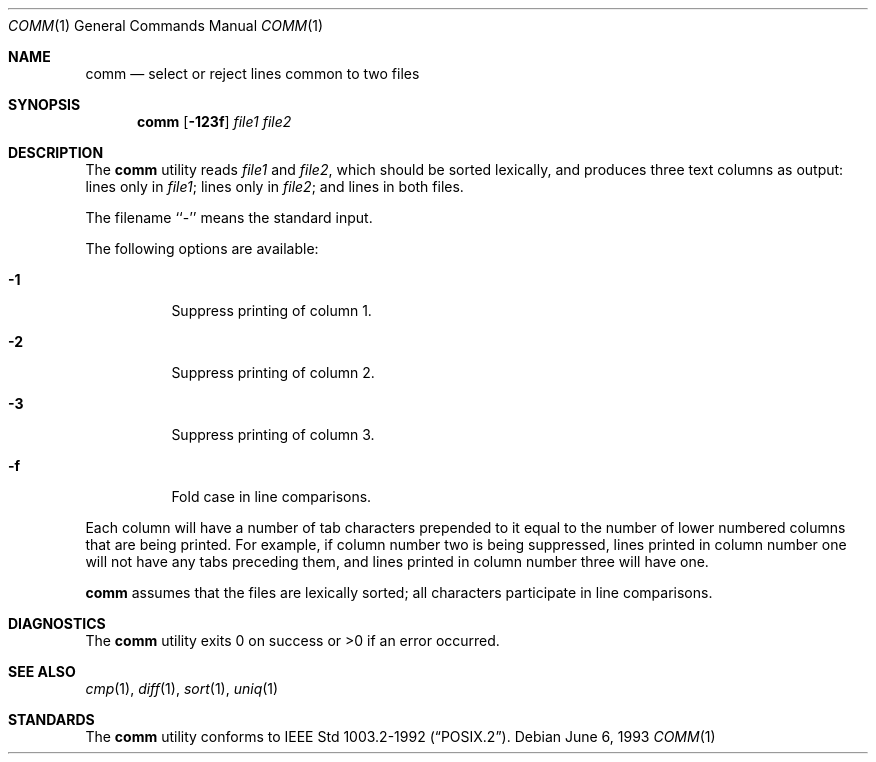 .\"	$OpenBSD: comm.1,v 1.6 1999/07/07 10:50:07 aaron Exp $
.\"	$NetBSD: comm.1,v 1.4 1995/03/26 09:25:50 glass Exp $
.\"
.\" Copyright (c) 1989, 1990, 1993
.\"	The Regents of the University of California.  All rights reserved.
.\"
.\" This code is derived from software contributed to Berkeley by
.\" the Institute of Electrical and Electronics Engineers, Inc.
.\"
.\" Redistribution and use in source and binary forms, with or without
.\" modification, are permitted provided that the following conditions
.\" are met:
.\" 1. Redistributions of source code must retain the above copyright
.\"    notice, this list of conditions and the following disclaimer.
.\" 2. Redistributions in binary form must reproduce the above copyright
.\"    notice, this list of conditions and the following disclaimer in the
.\"    documentation and/or other materials provided with the distribution.
.\" 3. All advertising materials mentioning features or use of this software
.\"    must display the following acknowledgement:
.\"	This product includes software developed by the University of
.\"	California, Berkeley and its contributors.
.\" 4. Neither the name of the University nor the names of its contributors
.\"    may be used to endorse or promote products derived from this software
.\"    without specific prior written permission.
.\"
.\" THIS SOFTWARE IS PROVIDED BY THE REGENTS AND CONTRIBUTORS ``AS IS'' AND
.\" ANY EXPRESS OR IMPLIED WARRANTIES, INCLUDING, BUT NOT LIMITED TO, THE
.\" IMPLIED WARRANTIES OF MERCHANTABILITY AND FITNESS FOR A PARTICULAR PURPOSE
.\" ARE DISCLAIMED.  IN NO EVENT SHALL THE REGENTS OR CONTRIBUTORS BE LIABLE
.\" FOR ANY DIRECT, INDIRECT, INCIDENTAL, SPECIAL, EXEMPLARY, OR CONSEQUENTIAL
.\" DAMAGES (INCLUDING, BUT NOT LIMITED TO, PROCUREMENT OF SUBSTITUTE GOODS
.\" OR SERVICES; LOSS OF USE, DATA, OR PROFITS; OR BUSINESS INTERRUPTION)
.\" HOWEVER CAUSED AND ON ANY THEORY OF LIABILITY, WHETHER IN CONTRACT, STRICT
.\" LIABILITY, OR TORT (INCLUDING NEGLIGENCE OR OTHERWISE) ARISING IN ANY WAY
.\" OUT OF THE USE OF THIS SOFTWARE, EVEN IF ADVISED OF THE POSSIBILITY OF
.\" SUCH DAMAGE.
.\"
.\"     @(#)comm.1	8.1 (Berkeley) 6/6/93
.\"
.Dd June 6, 1993
.Dt COMM 1
.Os
.Sh NAME
.Nm comm
.Nd select or reject lines common to two files
.Sh SYNOPSIS
.Nm comm
.Op Fl 123f
.Ar file1 file2
.Sh DESCRIPTION
The
.Nm
utility reads
.Ar file1
and
.Ar file2 ,
which should be
sorted lexically, and produces three text
columns as output: lines only in
.Ar file1 ;
lines only in
.Ar file2 ;
and lines in both files.
.Pp
The filename ``-'' means the standard input.
.Pp
The following options are available:
.Bl -tag -width Ds
.It Fl 1
Suppress printing of column 1.
.It Fl 2
Suppress printing of column 2.
.It Fl 3
Suppress printing of column 3.
.It Fl f
Fold case in line comparisons.
.El
.Pp
Each column will have a number of tab characters prepended to it
equal to the number of lower numbered columns that are being printed.
For example, if column number two is being suppressed, lines printed
in column number one will not have any tabs preceding them, and lines
printed in column number three will have one.
.Pp
.Nm
assumes that the files are lexically sorted; all characters
participate in line comparisons.
.\" .Sh ENVIRONMENT
.\" .Bl -tag -width indent
.\" .It Ev LANG
.\" .It Ev LC_ALL
.\" .It Ev LC_CTYPE
.\" .It Ev LC_COLLATE
.\" .It Ev LC_MESSAGES
.\" .El
.Sh DIAGNOSTICS
The
.Nm
utility exits 0 on success or >0 if an error occurred.
.Sh SEE ALSO
.Xr cmp 1 ,
.Xr diff 1 ,
.Xr sort 1 ,
.Xr uniq 1
.Sh STANDARDS
The
.Nm
utility conforms to
.St -p1003.2-92 .
